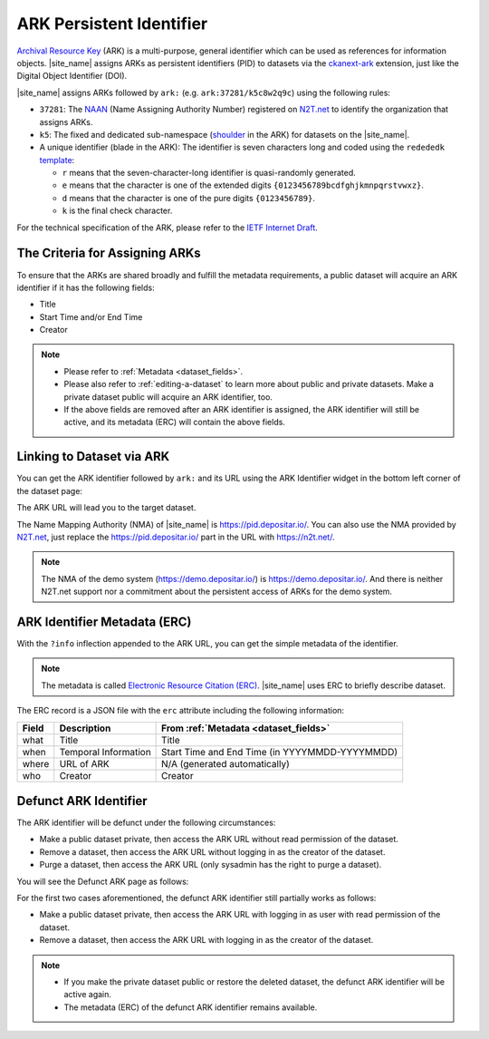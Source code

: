 ARK Persistent Identifier
=========================

`Archival Resource Key <https://arks.org/about/>`_ (ARK) is a multi-purpose, general identifier which can be used as references for information objects.
|site_name| assigns ARKs as persistent identifiers (PID) to datasets via the `ckanext-ark <https://github.com/depositar/ckanext-ark>`_ extension,
just like the Digital Object Identifier (DOI).

|site_name| assigns ARKs followed by ``ark:`` (e.g. ``ark:37281/k5c8w2q9c``)
using the following rules:

* ``37281``: The `NAAN <https://arks.org/about/ark-naans-and-systems/>`_ (Name Assigning Authority Number) registered on `N2T.net <https://n2t.net/ark:37281/>`__ to identify the organization that assigns ARKs.
* ``k5``: The fixed and dedicated sub-namespace (`shoulder <https://www.ietf.org/archive/id/draft-kunze-ark-34.html#name-optional-shoulders>`_ in the ARK) for datasets on the |site_name|.
* A unique identifier (blade in the ARK): The identifier is seven characters long and coded
  using the ``redededk`` `template <https://metacpan.org/dist/Noid/view/noid#TEMPLATES>`_:

  * ``r`` means that the seven-character-long identifier is quasi-randomly generated.
  * ``e`` means that the character is one of the extended digits ``{0123456789bcdfghjkmnpqrstvwxz}``.
  * ``d`` means that the character is one of the pure digits ``{0123456789}``.
  * ``k`` is the final check character.

For the technical specification of the ARK, please refer to the `IETF Internet Draft <https://datatracker.ietf.org/doc/draft-kunze-ark/>`_.

The Criteria for Assigning ARKs
-------------------------------

To ensure that the ARKs are shared broadly and fulfill the metadata requirements,
a public dataset will acquire an ARK identifier if it has the following fields:

* Title
* Start Time and/or End Time
* Creator

.. note::

   * Please refer to :ref:`Metadata <dataset_fields>`.
   * Please also refer to :ref:`editing-a-dataset` to learn more about public and private datasets.
     Make a private dataset public will acquire an ARK identifier, too.
   * If the above fields are removed after an ARK identifier is assigned,
     the ARK identifier will still be active, and its metadata (ERC) will contain the above fields.

Linking to Dataset via ARK
--------------------------

You can get the ARK identifier followed by ``ark:`` and its URL using the ARK Identifier widget in the bottom left corner of the dataset page:

.. image:: /images/ark_1.png
  :width: 300

The ARK URL will lead you to the target dataset.

The Name Mapping Authority (NMA) of |site_name| is https://pid.depositar.io/.
You can also use the NMA provided by `N2T.net <https://n2t.net/>`__,
just replace the https://pid.depositar.io/ part in the URL with https://n2t.net/.

.. note::

   The NMA of the demo system (https://demo.depositar.io/) is https://demo.depositar.io/.
   And there is neither N2T.net support nor a commitment about the persistent access of ARKs for the demo system.

ARK Identifier Metadata (ERC)
-----------------------------

With the ``?info`` inflection appended to the ARK URL, you can get the simple metadata of the identifier.

.. note::

   The metadata is called `Electronic Resource Citation (ERC) <https://n2t.net/ark:/13030/c7sn0141m>`_. |site_name| uses ERC to briefly describe dataset.

The ERC record is a JSON file with the ``erc`` attribute including the following information:

====== ==================== ==============================================
Field  Description          From :ref:`Metadata <dataset_fields>`
====== ==================== ==============================================
what   Title                Title
when   Temporal Information Start Time and End Time (in YYYYMMDD-YYYYMMDD)
where  URL of ARK           N/A (generated automatically)
who    Creator              Creator
====== ==================== ==============================================

Defunct ARK Identifier
----------------------

The ARK identifier will be defunct under the following circumstances:

* Make a public dataset private, then access the ARK URL without read permission of the dataset.
* Remove a dataset, then access the ARK URL without logging in as the creator of the dataset.
* Purge a dataset, then access the ARK URL (only sysadmin has the right to purge a dataset).

You will see the Defunct ARK page as follows:

.. image:: /images/ark_2.png
  :width: 400

For the first two cases aforementioned, the defunct ARK identifier still partially works as follows:

* Make a public dataset private, then access the ARK URL with logging in as user with read permission of the dataset.
* Remove a dataset, then access the ARK URL with logging in as the creator of the dataset.

.. note::

   * If you make the private dataset public or restore the deleted dataset, the defunct ARK identifier will be active again.
   * The metadata (ERC) of the defunct ARK identifier remains available.
